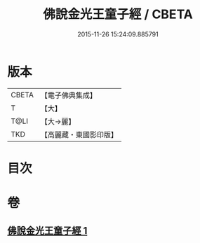 #+TITLE: 佛說金光王童子經 / CBETA
#+DATE: 2015-11-26 15:24:09.885791
* 版本
 |     CBETA|【電子佛典集成】|
 |         T|【大】     |
 |      T@LI|【大→麗】   |
 |       TKD|【高麗藏・東國影印版】|

* 目次
* 卷
** [[file:KR6i0179_001.txt][佛說金光王童子經 1]]
